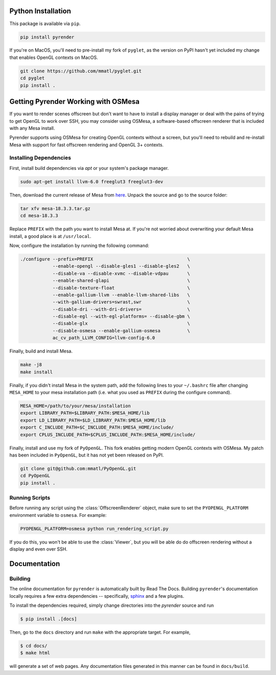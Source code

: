 Python Installation
~~~~~~~~~~~~~~~~~~~

This package is available via ``pip``.

.. code-block:: bash

   pip install pyrender

If you're on MacOS, you'll need
to pre-install my fork of ``pyglet``, as the version on PyPI hasn't yet included
my change that enables OpenGL contexts on MacOS.

.. code-block:: bash

   git clone https://github.com/mmatl/pyglet.git
   cd pyglet
   pip install .

Getting Pyrender Working with OSMesa
~~~~~~~~~~~~~~~~~~~~~~~~~~~~~~~~~~~~~~
If you want to render scenes offscreen but don't want to have to
install a display manager or deal with the pains of trying to get
OpenGL to work over SSH, you may consider using OSMesa,
a software-based offscreen renderer that is included with any Mesa
install.

Pyrender supports using OSMesa for creating OpenGL contexts without
a screen, but you'll need to rebuild and re-install Mesa with support
for fast offscreen rendering and OpenGL 3+ contexts.

Installing Dependencies
-----------------------

First, install build dependencies via `apt` or your system's package manager.

.. code-block:: bash

   sudo apt-get install llvm-6.0 freeglut3 freeglut3-dev

Then, download the current release of Mesa from here_.
Unpack the source and go to the source folder:

.. _here: ftp://ftp.freedesktop.org/pub/mesa/mesa-18.3.3.tar.gz

.. code-block:: bash

   tar xfv mesa-18.3.3.tar.gz
   cd mesa-18.3.3

Replace ``PREFIX`` with the path you want to install Mesa at.
If you're not worried about overwriting your default Mesa install,
a good place is at ``/usr/local``.

Now, configure the installation by running the following command:

.. code-block:: bash

   ./configure --prefix=PREFIX                                   \
               --enable-opengl --disable-gles1 --disable-gles2   \
               --disable-va --disable-xvmc --disable-vdpau       \
               --enable-shared-glapi                             \
               --disable-texture-float                           \
               --enable-gallium-llvm --enable-llvm-shared-libs   \
               --with-gallium-drivers=swrast,swr                 \
               --disable-dri --with-dri-drivers=                 \
               --disable-egl --with-egl-platforms= --disable-gbm \
               --disable-glx                                     \
               --disable-osmesa --enable-gallium-osmesa          \
               ac_cv_path_LLVM_CONFIG=llvm-config-6.0

Finally, build and install Mesa.

.. code-block:: bash

   make -j8
   make install

Finally, if you didn't install Mesa in the system path,
add the following lines to your ``~/.bashrc`` file after
changing ``MESA_HOME`` to your mesa installation path (i.e. what you used as
``PREFIX`` during the configure command).

.. code-block:: bash

   MESA_HOME=/path/to/your/mesa/installation
   export LIBRARY_PATH=$LIBRARY_PATH:$MESA_HOME/lib
   export LD_LIBRARY_PATH=$LD_LIBRARY_PATH:$MESA_HOME/lib
   export C_INCLUDE_PATH=$C_INCLUDE_PATH:$MESA_HOME/include/
   export CPLUS_INCLUDE_PATH=$CPLUS_INCLUDE_PATH:$MESA_HOME/include/

Finally, install and use my fork of ``PyOpenGL``.
This fork enables getting modern OpenGL contexts with OSMesa.
My patch has been included in ``PyOpenGL``, but it has not yet been released
on PyPI.

.. code-block:: bash

   git clone git@github.com:mmatl/PyOpenGL.git
   cd PyOpenGL
   pip install .

Running Scripts
---------------
Before running any script using the :class:`OffscreenRenderer` object,
make sure to set the ``PYOPENGL_PLATFORM`` environment variable to ``osmesa``.
For example:

.. code-block:: bash

   PYOPENGL_PLATFORM=osmesa python run_rendering_script.py

If you do this, you won't be able to use the :class:`Viewer`, but you will be able do
do offscreen rendering without a display and even over SSH.

Documentation
~~~~~~~~~~~~~

Building
--------
The online documentation for ``pyrender`` is automatically built by Read The Docs.
Building ``pyrender``'s documentation locally requires a few extra dependencies --
specifically, `sphinx`_ and a few plugins.

.. _sphinx: http://www.sphinx-doc.org/en/master/

To install the dependencies required, simply change directories into the `pyrender` source and run

.. code-block:: bash

    $ pip install .[docs]

Then, go to the ``docs`` directory and run ``make`` with the appropriate target.
For example,

.. code-block:: bash

    $ cd docs/
    $ make html

will generate a set of web pages. Any documentation files
generated in this manner can be found in ``docs/build``.
